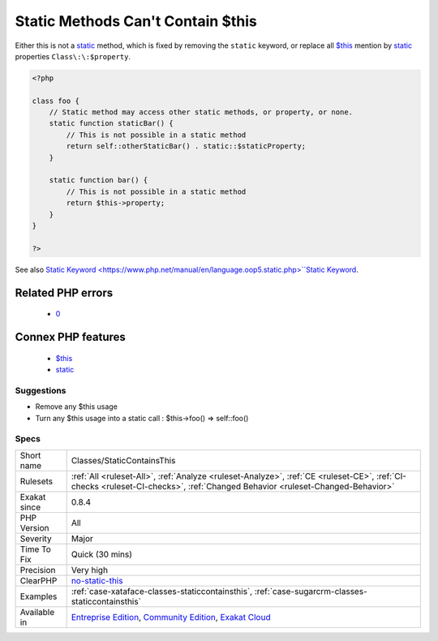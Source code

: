 .. _classes-staticcontainsthis:

.. _static-methods-can't-contain-$this:

Static Methods Can't Contain $this
++++++++++++++++++++++++++++++++++

.. meta\:\:
	:description:
		Static Methods Can't Contain $this: Static methods are also called ``class methods`` : they may be called even if the class has no instantiated object.
	:twitter:card: summary_large_image
	:twitter:site: @exakat
	:twitter:title: Static Methods Can't Contain $this
	:twitter:description: Static Methods Can't Contain $this: Static methods are also called ``class methods`` : they may be called even if the class has no instantiated object
	:twitter:creator: @exakat
	:twitter:image:src: https://www.exakat.io/wp-content/uploads/2020/06/logo-exakat.png
	:og:image: https://www.exakat.io/wp-content/uploads/2020/06/logo-exakat.png
	:og:title: Static Methods Can't Contain $this
	:og:type: article
	:og:description: Static methods are also called ``class methods`` : they may be called even if the class has no instantiated object
	:og:url: https://php-tips.readthedocs.io/en/latest/tips/Classes/StaticContainsThis.html
	:og:locale: en
  `Static <https://www.php.net/manual/en/language.oop5.static.php>`_ methods are also called ``class methods`` : they may be called even if the class has no instantiated object. Thus, the local variable ``$this`` won't exist, PHP will set it to `NULL <https://www.php.net/manual/en/language.types.null.php>`_ as usual. 
Either this is not a `static <https://www.php.net/manual/en/language.oop5.static.php>`_ method, which is fixed by removing the ``static`` keyword, or replace all `$this <https://www.php.net/manual/en/language.oop5.basic.php>`_ mention by `static <https://www.php.net/manual/en/language.oop5.static.php>`_ properties ``Class\:\:$property``.

.. code-block:: php
   
   <?php
   
   class foo {
       // Static method may access other static methods, or property, or none. 
       static function staticBar() {
           // This is not possible in a static method
           return self::otherStaticBar() . static::$staticProperty;
       }
   
       static function bar() {
           // This is not possible in a static method
           return $this->property;
       }
   }
   
   ?>

See also `Static Keyword <https://www.php.net/manual/en/language.oop5.static.php>``Static Keyword <https://www.php.net/manual/en/language.oop5.static.php>`_.

Related PHP errors 
-------------------

  + `0 <https://php-errors.readthedocs.io/en/latest/messages/Using+%24this+when+not+in+object+context.html>`_



Connex PHP features
-------------------

  + `$this <https://php-dictionary.readthedocs.io/en/latest/dictionary/%24this.ini.html>`_
  + `static <https://php-dictionary.readthedocs.io/en/latest/dictionary/static.ini.html>`_


Suggestions
___________

* Remove any $this usage
* Turn any $this usage into a static call : $this->foo() => self::foo()




Specs
_____

+--------------+-----------------------------------------------------------------------------------------------------------------------------------------------------------------------------------------+
| Short name   | Classes/StaticContainsThis                                                                                                                                                              |
+--------------+-----------------------------------------------------------------------------------------------------------------------------------------------------------------------------------------+
| Rulesets     | :ref:`All <ruleset-All>`, :ref:`Analyze <ruleset-Analyze>`, :ref:`CE <ruleset-CE>`, :ref:`CI-checks <ruleset-CI-checks>`, :ref:`Changed Behavior <ruleset-Changed-Behavior>`            |
+--------------+-----------------------------------------------------------------------------------------------------------------------------------------------------------------------------------------+
| Exakat since | 0.8.4                                                                                                                                                                                   |
+--------------+-----------------------------------------------------------------------------------------------------------------------------------------------------------------------------------------+
| PHP Version  | All                                                                                                                                                                                     |
+--------------+-----------------------------------------------------------------------------------------------------------------------------------------------------------------------------------------+
| Severity     | Major                                                                                                                                                                                   |
+--------------+-----------------------------------------------------------------------------------------------------------------------------------------------------------------------------------------+
| Time To Fix  | Quick (30 mins)                                                                                                                                                                         |
+--------------+-----------------------------------------------------------------------------------------------------------------------------------------------------------------------------------------+
| Precision    | Very high                                                                                                                                                                               |
+--------------+-----------------------------------------------------------------------------------------------------------------------------------------------------------------------------------------+
| ClearPHP     | `no-static-this <https://github.com/dseguy/clearPHP/tree/master/rules/no-static-this.md>`__                                                                                             |
+--------------+-----------------------------------------------------------------------------------------------------------------------------------------------------------------------------------------+
| Examples     | :ref:`case-xataface-classes-staticcontainsthis`, :ref:`case-sugarcrm-classes-staticcontainsthis`                                                                                        |
+--------------+-----------------------------------------------------------------------------------------------------------------------------------------------------------------------------------------+
| Available in | `Entreprise Edition <https://www.exakat.io/entreprise-edition>`_, `Community Edition <https://www.exakat.io/community-edition>`_, `Exakat Cloud <https://www.exakat.io/exakat-cloud/>`_ |
+--------------+-----------------------------------------------------------------------------------------------------------------------------------------------------------------------------------------+


